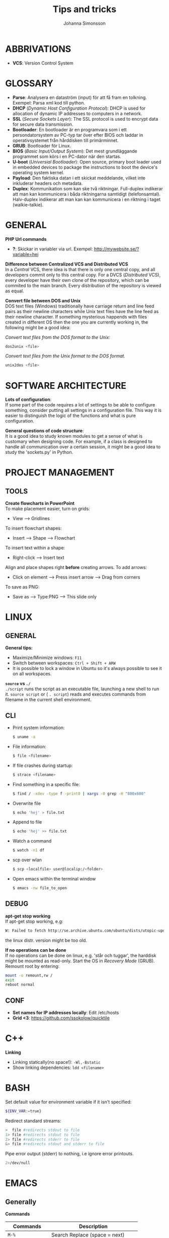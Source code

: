 #+HTML_HEAD: <link rel="stylesheet" type="text/css" href="orgstyle.css" />
#+TITLE: Tips and tricks
#+AUTHOR: Johanna Simonsson
* ABBRIVATIONS

 * *VCS*: Version Control System

* GLOSSARY

 * *Parse*: Analysera en dataström (input) för att få fram en tolkning. Exempel: Parsa xml kod till python.
 * *DHCP* (/Dynamic Host Configuration Protocol/): DHCP is used for allocation of  dynamic IP addresses to computers in a network.
 * *SSL* (/Secure Sockets Layer/): The SSL protocol is used to encrypt data for secure data transmission.
 * *Bootloader*: En bootloader är en programvara som i ett persondatorsystem av PC-typ tar över efter BIOS och laddar in operativsystemet från hårddisken till primärminnet.
 * *GRUB*: Bootloader för Linux.
 * *BIOS* (/Basic Input/Output System/): Det mest grundläggande programmet som körs i en PC-dator när den startas.
 * *U-boot* (/Universial Bootloader/): Open source, primary boot loader used in embedded devices to package the instructions to boot the device's operating system kernel.
 * *Payload*: Den faktiska datan i ett skickat meddelande, vilket inte inkluderar headers och metadata.
 * *Duplex*: Kommunikation som kan ske två riktningar. Full-duplex indikerar att man kan kommunicera i båda riktningarna samtidigt (telefonsamtal). Halv-duplex indikerar att man kan kan kommunicera i en riktning i taget (walkie-talkie).

* GENERAL

*PHP Url commands*
 * *?*: Skickar in variabler via url. Exempel: http://mywebsite.se/?variable=hej

*Difference between Centralized VCS and Distributed VCS* \\
In a /Central/ VCS, there idea is that there is only one central copy, and all developers commit only to this central copy. For a DVCS (/Distributed/ VCS), every developer have their own clone of the repository, which can be commited to the main branch. Every distribution of the repository is viewed as equal.

*Convert file between DOS and Unix* \\
DOS text files (Windows) traditionally have carriage return and line feed pairs as their newline characters while Unix text files have the line feed as their newline character. If something mysterious happends with files created in different OS then the one you are currently working in, the following might be a good idea:

/Convert text files from the DOS format to the Unix:/
#+BEGIN_SRC sh
dos2unix <file>
#+END_SRC

/Convert text files from the Unix format to the DOS format./
#+BEGIN_SRC sh
unix2dos <file>
#+END_SRC
    
* SOFTWARE ARCHITECTURE

*Lots of configuration*: \\
If some part of the code requires a lot of settings to be able to configure something, consider putting all settings in a configuration file. This way it is easier to distinguish the logic of the functions and what is pure configuration.

*General questions of code structure*:\\
It is a good idea to study known modules to get a sense of what is customary when designing code. For example, if a class is designed to handle all communication over a certain session, it might be a good idea to study the 'sockets.py' in Python.

* PROJECT MANAGEMENT
** TOOLS

*Create flowcharts in PowerPoint* \\
To make placement easier, turn on grids:
 * View --> Gridlines

To insert flowchart shapes:
 * Insert --> Shape --> Flowchart

To insert text within a shape:
 * Right-click --> Insert text

Align and place shapes right *before* creating arrows. To add arrows:
 * Click on element --> Press insert arrow --> Drag from corners

To save as PNG:
 * Save as --> Type:PNG --> This slide only

* LINUX
** GENERAL
*General tips:*
 * Maximize/Minimize windows: ~F11~
 * Switch between workspaces: ~Ctrl + Shift + ARW~
 * It is possible to lock a window in Ubuntu so it's always possible to see it on all workspaces.

*~source~ vs ~./~* \\
~./script~ runs the script as an executable file, launching a new shell to run it. ~source script~ or ( ~. script~)  reads and executes commands from filename in the current shell environment.

** CLI
 * Print system information:
  #+BEGIN_SRC sh
  $ uname -a
  #+END_SRC

 * File information:
  #+BEGIN_SRC sh
  $ file <filename>
  #+END_SRC

 * If file crashes during startup:
  #+BEGIN_SRC sh
  $ strace <filename>
  #+END_SRC

 * Find something in a specific file:
  #+BEGIN_SRC sh
  $ find / -xdev -type f -print0 | xargs -0 grep -H "800x600"
  #+END_SRC

 * Overwrite file
  #+BEGIN_SRC sh
  $ echo 'hej' > file.txt
  #+END_SRC

 * Append to file
  #+BEGIN_SRC sh
  $ echo 'hej' >> file.txt
  #+END_SRC

 * Watch a command
  #+BEGIN_SRC sh
  $ watch -n1 df
  #+END_SRC

 * scp over wlan
  #+BEGIN_SRC sh
  $ scp <localfile> user@localip:/<folder>
  #+END_SRC

 * Open emacs within the terminal window
  #+BEGIN_SRC sh
  $ emacs -nw file_to_open
  #+END_SRC

** DEBUG
*apt-get stop working* \\
If apt-get stop working, e.g:

#+BEGIN_SRC sh
W: Failed to fetch http://se.archive.ubuntu.com/ubuntu/dists/utopic-updates/universe/binary-i386/Packages  404  Not Found
#+END_SRC

the linux distr. version might be too old.

*If no operations can be done* \\
If no operations can be done on linux, e.g. 'står och tuggar', the harddisk might be mounted as read-only. Start the OS in /Recovery Mode/ (GRUB). Remount root by entering:

#+BEGIN_SRC sh
mount -o remount,rw /
exit
reboot normal
#+END_SRC

** CONF

 * *Set names for IP addresses locally*: Edit /etc/hosts
 * *Grid <3*: https://github.com/ssokolow/quicktile

* C++
*Linking*
 * Linking statically(no space!): ~-Wl,-Bstatic~
 * Show linking dependencies: ~ldd <filename>~

* BASH

Set default value for environment variable if it isn't specified:
#+BEGIN_SRC sh
${ENV_VAR:=true}
#+END_SRC

Redirect standard streams:
#+BEGIN_SRC sh
>  file #redirects stdout to file
1> file #redirects stdout to file
2> file #redirects stderr to file
&> file #redirects stdout and stderr to file
#+END_SRC

Pipe error output (stderr) to nothing, i.e ignore error printouts.
#+BEGIN_SRC sh
2>/dev/null
#+END_SRC

* EMACS
** Generally
*Commands*

| Commands          | Description                           |
|-------------------+---------------------------------------|
| ~M-%~             | Search Replace (space = next)         |
| ~C-s RET C-y RET~ | Paste a specific string to search for |
| ~C-e/a~           | End/beginning of line                 |
| ~C-x o~           | Change buffer                         |
| ~C-l~             | Centrera skärmen runt                 |
| ~C-<~             | Beginning of doc                      |
| ~C->~             | End of doc                            |
| ~C-SPC~           | Starta markering                      |
| ~M-a/e~           | Hoppa stycken                         |
| ~C-x C-v~         | revert buffer, hämtar filen igen      |
| ~C-x C-+/-~       | Ändrar sizen på fonten                |
| ~C-x 0~           | delete current window                 |


*Extended commands*
| Commands                 | Descriptions                 |
|--------------------------+------------------------------|
| ~M-x whitespace-cleanup~ | Clean whitespace after lines |
| ~M-x shell RET~          | Shell in buffer              |
| ~C-u M-x shell~          | Öppnar ett andra shell       |


*Ta bort intabbning/spaces* \\
/Region/
  1. Mark region
  2. ~C-x TAB~
  3. Move with ARW(l/r) or SHIFT + ARW(l/r)

/Repeated/
  1. Mark region
  2. ~C-u +/- NOF_TIMES~ (add/remove spaces)
  3. ~C-x TAB~

*neotree* \\
Gives a tree structure in Emacs.
| Command       | Description         |
|---------------+---------------------|
| ~M-x neotree~ | Open neotree        |
| ~C-c C-c~     | Change root         |
| ~TAB~         | Open/close dirs     |
| ~H~           | Toggle hidden files |
| ~A~           | Expands window      |

** Org-Mode

*Emphasis and monospace*
#+BEGIN_EXAMPLE
  * *FETSTILT*
  * /KURSIVT/
  * _UNDERSCORE_
  * =verbatism=
  * ~code~
#+END_EXAMPLE

*Enter easy templates* \\

 * Goto an empty line and insert: ~<s + TAB~

 * This will insert:
  #+BEGIN_EXAMPLE
    #+BEGIN_SRC identifier

    #+END_SRC
  #+END_EXAMPLE

Some of the supported languages are:

#+CAPTION: Supported languages in source mode
#+ATTR_HTML: :border 2
| Language   | Identifier   |
|------------+--------------|
| C          | ~C~          |
| C++        | ~cpp~        |
| CSS        | ~css~        |
| Emacs Lisp | ~emacs-lisp~ |
| Java       | ~java~       |
| LaTeX      | ~latex~      |
| Make       | ~makefile~   |
| Org        | ~org~        |
| Python     | ~python~     |
| Shell      | ~sh~         |

*** LATEX

Install in linux:
#+BEGIN_SRC sh
$ sudo apt-get install texlive
#+END_SRC

*Spell check* \\
#+BEGIN_SRC emacps-lisp
M-x flyspell-buffer
#+END_SRC

*List of tables*
#+BEGIN_EXAMPLE
#+TOC: tables
#+END_EXAMPLE

*Glossary without numbering*
#+BEGIN_SRC latex
\section*{Glossary}
#+END_SRC

*Set line wrap* \\
För att se till att en rad automatiskt fortsätter på nästa rad kan man göra två saker:

#+BEGIN_SRC emacs-lisp
M-x visual-line-mode
#+END_SRC

För att sätta margin på buffern sätt ~fill-column~

#+BEGIN_SRC emacs-lisp
 C-x f RET 120
#+END_SRC

För att aktivera ~window-margin-mode~ skriv:

#+BEGIN_SRC emacs-lisp
M-x window-margin-mode
#+END_SRC

*References* \\
För att referera/länka till vad som helst.

#+BEGIN_EXAMPLE
[[ reference ]]
#+END_EXAMPLE

Detta kan inkludera:
 * Headings (hela namnet)
 * Figures (path-to-figure)
 * Tables etc. (label-name)
 * etc.

*Lås placement för figure*
#+BEGIN_EXAMPLE
#+ATTR_LaTeX: placement=[H]
#+END_EXAMPLE

*Referera inom dokumentet* \\ 
Sätt namn/label på det som ska refereras
#+BEGIN_EXAMPLE
#+LABEL: tab:test
#+END_EXAMPLE

*How to add footnotes*
#+BEGIN_SRC
C-c C-x f
#+END_SRC

*Ny sida*
#+BEGIN_SRC latex
\newpage
#+END_SRC

*Ingen intabbning vid ny rad*
#+BEGIN_SRC latex
\noindent
#+END_SRC

* DOCKER
  
*Free up space*
 * Remove images
  #+BEGIN_SRC sh
  docker images
  docker rmi ID
  #+END_SRC

 * Stop processes
  #+BEGIN_SRC sh
  docker ps -a
  docker stop ID
  docker rm -v ID  #-v flag is important!
  #+END_SRC

* PYTHON

*Python shell* \\
*Continue line:*
#+BEGIN_SRC python
print("hej" \
      "då")
#+END_SRC


*General functions*

Gives the dir separator in the current OS.
#+BEGIN_SRC python
os.sep
#+END_SRC

Find string between 'def and '('
#+BEGIN_SRC python
re.search('def(.*)\(', string).group(1)
#+END_SRC

* PYTEST

*hook* \\
En hook är där man som användare kan interagera/ändra någonting som redan
pågår i ett program/system.

  1. *Create Something*
  2. /Hook implemented --> modify created/
  3. *Continue*

*@pytest.fixture(scope="function")* \\
~def ctrl(request, ctrl):~ \\
 * Scope för fixturer berättar hur länge en fixture ska 'hålla'.
 * Request-input till en fixture gör at man kan lägga till en finalizer (teardown)

*@pytest.mark.timeout(60)* \\
Sätt time-out på långtidstester annars så dödas de av default-time-outen (satt till 0.5-1h)

* VIRTUALBOX

*Shrink VDMK size* \\
If one is using a dynamically expanding image for their hard drive, where you set the maximum size of the disk,
the system will only grow to fill that space if required. Unfortunately, whilst VirtualBox will dynamically
expand the hard drive as it’s required, it won’t dynamically shrink it again if you free up space in the VM.
To shrink the VM:

1. Free up as much space as possible on the guest system.

2. Install zerofree on the *Guest* system:
  #+BEGIN_SRC sh
  $ sudo apt-get install zerofree
  #+END_SRC

3. Start the *VM* (Virtual Machine) in *recovery mode* (from GRUB)

4. Find out where / is mounted by studying the output of: (usually /dev/sda1)
  #+BEGIN_SRC sh
     $ mount
  #+END_SRC

5. If the boot device is mounted as rw, change it to read-only by entering:
  #+BEGIN_SRC sh
     $ mount -n -o remount,ro -t ext2 /dev/sda1 /
  #+END_SRC

6. To zero out the free space so the compact tool can work, enter:
  #+BEGIN_SRC sh
     $ zerofree /dev/sda1
  #+END_SRC

7. *Shutdown* the VM.

8. Open a command prompt on the *Host* Machine (Windows) and navigate to the vmdk-file.

9. Clone the vmdk-file to vdi format to be able to compact it:
  #+BEGIN_SRC sh
     $ vboxmanage clonehd mydisk.vmdk cloneddisk.vdi --format VDI
  #+END_SRC

10. To shrink the disk, run:
  #+BEGIN_SRC sh
      $ vboxmanage modifyhd --compact cloneddisk.vdi
  #+END_SRC

11. Clone the disk again to the right format:
  #+BEGIN_SRC sh
      $ vboxmanage clonehd cloneddist.vdi newdisk.vmdk --format VMDK
  #+END_SRC
* VCS
** HG
To check commits done to a file/directory, please enter:

#+BEGIN_SRC sh
hg status <file>
#+END_SRC

** GIT

Create a new local repository:
#+BEGIN_SRC sh
git init
#+END_SRC

To configure local variables:
#+BEGIN_SRC sh
git config --global user.name "Joh Sim"
git config --global user.email johsim@example.com
#+END_SRC

To commit all changes and add a message:
#+BEGIN_SRC sh
git commit -a -m 'My message'
#+END_SRC

To push to main branch:
#+BEGIN_SRC sh
git push origin master
#+END_SRC

To add a specific file:
#+BEGIN_SRC sh
git add <filename>
#+END_SRC

Pull from remote repository:
#+BEGIN_SRC sh
git pull
#+END_SRC

Check status for repo:
#+BEGIN_SRC sh
git status
#+END_SRC

Connect a commit to an issue:
#+BEGIN_SRC sh
git commit -m 'Commit connected to issue #X' 
#+END_SRC

Close an issue with a commit:
#+BEGIN_SRC sh
git commit -m 'Commit to fix #X' 
#+END_SRC

Supported variants are:

 * ~fix #X~
 * ~fixes #X~
 * ~fixed #X~
 * ~close #X~
 * ~closes #X~
 * ~closed #X~
 * ~resolve #X~
 * ~resolves #X~
 * ~resolved #X~

